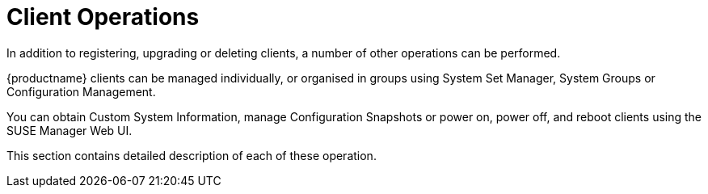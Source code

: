 [[client.operations]]
= Client Operations

In addition to registering, upgrading or deleting clients, a number of other operations can be performed.

{productname} clients can be managed individually, or organised in groups using System Set Manager, System Groups or Configuration Management.

You can obtain Custom System Information, manage Configuration Snapshots or power on, power off, and reboot clients using the SUSE Manager Web UI.

This section contains detailed description of each of these operation.
